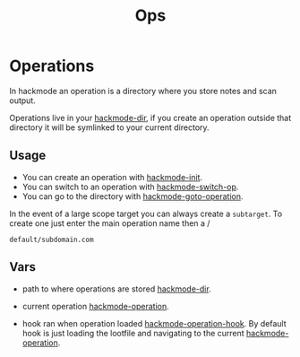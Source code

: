 #+TITLE: Ops


* Operations
In hackmode an operation is a directory where you store notes and scan output.

Operations live in your [[help:hackmode-dir][hackmode-dir]], if you create an operation outside that directory it will be symlinked to your current directory.

** Usage
+ You can create an operation with [[help:hackmode-init][hackmode-init]].
+ You can switch to an operation with [[help:hackmode-switch-op][hackmode-switch-op]].
+ You can go to the directory with [[help:hackmode-goto-operation][hackmode-goto-operation]].

In the event of a large scope target you can always create a =subtarget=.
To create one just enter the main operation name then a /
#+begin_example
default/subdomain.com
#+end_example


** Vars

+ path to where operations are stored [[help:hackmode-dir][hackmode-dir]].
+ current operation [[help:hackmode-operation][hackmode-operation]].

+ hook ran when operation loaded [[help:hackmode-operation-hook][hackmode-operation-hook]].
  By default hook is just loading the lootfile and navigating to the current [[help:hackmode-operation][hackmode-operation]].
